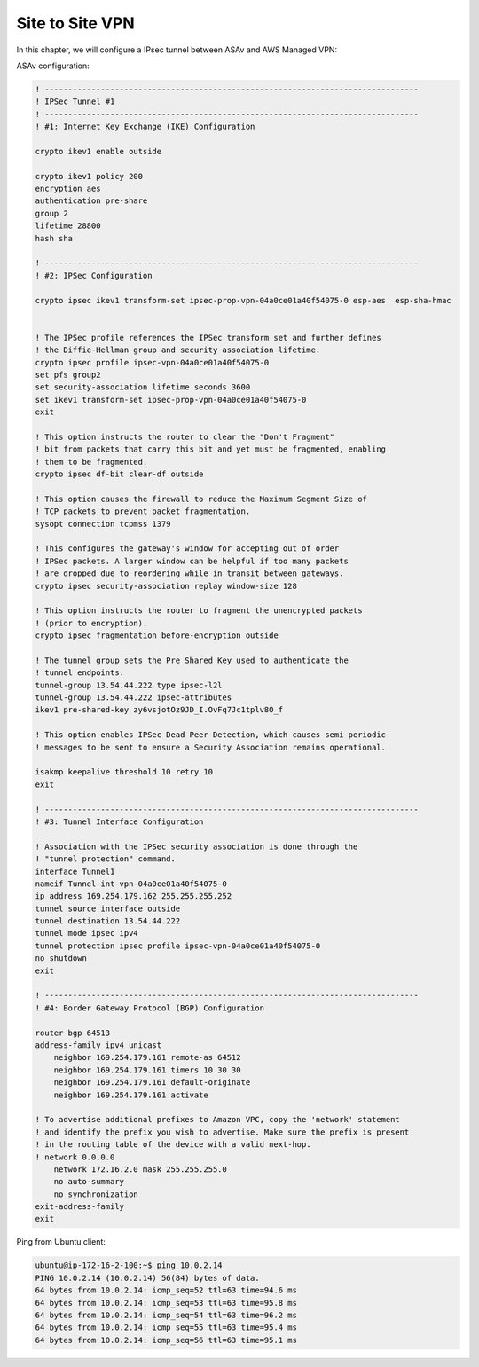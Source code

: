 Site to Site VPN 
================

In this chapter, we will configure a IPsec tunnel between ASAv and AWS Managed VPN: 

.. image:: ASAv-Site-to-Site-VPN.png
   :width: 600px
   :alt: Site to Site VPN - IPsec

ASAv configuration:

.. code-block:: console

    ! --------------------------------------------------------------------------------
    ! IPSec Tunnel #1
    ! --------------------------------------------------------------------------------
    ! #1: Internet Key Exchange (IKE) Configuration

    crypto ikev1 enable outside 

    crypto ikev1 policy 200
    encryption aes 
    authentication pre-share
    group 2
    lifetime 28800
    hash sha

    ! --------------------------------------------------------------------------------		
    ! #2: IPSec Configuration

    crypto ipsec ikev1 transform-set ipsec-prop-vpn-04a0ce01a40f54075-0 esp-aes  esp-sha-hmac


    ! The IPSec profile references the IPSec transform set and further defines
    ! the Diffie-Hellman group and security association lifetime.
    crypto ipsec profile ipsec-vpn-04a0ce01a40f54075-0
    set pfs group2
    set security-association lifetime seconds 3600
    set ikev1 transform-set ipsec-prop-vpn-04a0ce01a40f54075-0
    exit

    ! This option instructs the router to clear the "Don't Fragment"
    ! bit from packets that carry this bit and yet must be fragmented, enabling
    ! them to be fragmented. 
    crypto ipsec df-bit clear-df outside

    ! This option causes the firewall to reduce the Maximum Segment Size of
    ! TCP packets to prevent packet fragmentation.
    sysopt connection tcpmss 1379

    ! This configures the gateway's window for accepting out of order
    ! IPSec packets. A larger window can be helpful if too many packets
    ! are dropped due to reordering while in transit between gateways.
    crypto ipsec security-association replay window-size 128

    ! This option instructs the router to fragment the unencrypted packets
    ! (prior to encryption).
    crypto ipsec fragmentation before-encryption outside

    ! The tunnel group sets the Pre Shared Key used to authenticate the 
    ! tunnel endpoints.
    tunnel-group 13.54.44.222 type ipsec-l2l
    tunnel-group 13.54.44.222 ipsec-attributes
    ikev1 pre-shared-key zy6vsjotOz9JD_I.OvFq7Jc1tplv8O_f

    ! This option enables IPSec Dead Peer Detection, which causes semi-periodic
    ! messages to be sent to ensure a Security Association remains operational.

    isakmp keepalive threshold 10 retry 10
    exit

    ! --------------------------------------------------------------------------------
    ! #3: Tunnel Interface Configuration

    ! Association with the IPSec security association is done through the
    ! "tunnel protection" command.
    interface Tunnel1
    nameif Tunnel-int-vpn-04a0ce01a40f54075-0		
    ip address 169.254.179.162 255.255.255.252
    tunnel source interface outside
    tunnel destination 13.54.44.222
    tunnel mode ipsec ipv4
    tunnel protection ipsec profile ipsec-vpn-04a0ce01a40f54075-0
    no shutdown
    exit

    ! --------------------------------------------------------------------------------
    ! #4: Border Gateway Protocol (BGP) Configuration

    router bgp 64513
    address-family ipv4 unicast
        neighbor 169.254.179.161 remote-as 64512
        neighbor 169.254.179.161 timers 10 30 30
        neighbor 169.254.179.161 default-originate
        neighbor 169.254.179.161 activate
        
    ! To advertise additional prefixes to Amazon VPC, copy the 'network' statement
    ! and identify the prefix you wish to advertise. Make sure the prefix is present
    ! in the routing table of the device with a valid next-hop.
    ! network 0.0.0.0 
        network 172.16.2.0 mask 255.255.255.0
        no auto-summary
        no synchronization
    exit-address-family
    exit

Ping from Ubuntu client:

.. code-block:: console

    ubuntu@ip-172-16-2-100:~$ ping 10.0.2.14
    PING 10.0.2.14 (10.0.2.14) 56(84) bytes of data.
    64 bytes from 10.0.2.14: icmp_seq=52 ttl=63 time=94.6 ms
    64 bytes from 10.0.2.14: icmp_seq=53 ttl=63 time=95.8 ms
    64 bytes from 10.0.2.14: icmp_seq=54 ttl=63 time=96.2 ms
    64 bytes from 10.0.2.14: icmp_seq=55 ttl=63 time=95.4 ms
    64 bytes from 10.0.2.14: icmp_seq=56 ttl=63 time=95.1 ms